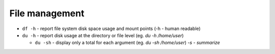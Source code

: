 ===============
File management
===============

* ``df -h`` - report file system disk space usage and mount points (-h - human readable)

* ``du -h`` - report disk usage at the directory or file level (eg. `du -h /home/user`)  
  
  - ``du -sh`` - display only a total for each argument (eg. `du -sh /home/user`) *-s - summarize*
